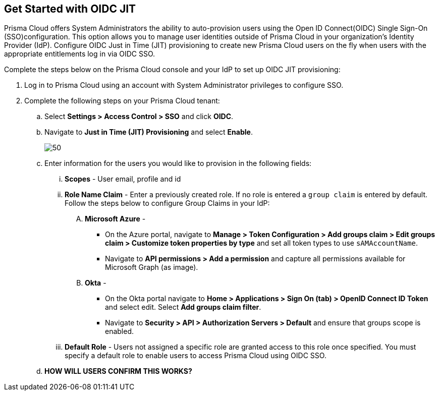:topic_type: task
[.task]
== Get Started with OIDC JIT

Prisma Cloud offers System Administrators the ability to auto-provision users using the Open ID Connect(OIDC) Single Sign-On (SSO)configuration. This option allows you to manage user identities outside of Prisma Cloud in your organization’s Identity Provider (IdP). Configure OIDC Just in Time (JIT) provisioning to create new Prisma Cloud users on the fly when users with the appropriate entitlements log in via OIDC SSO. 

Complete the steps below on the Prisma Cloud console and your IdP to set up OIDC JIT provisioning:
[.procedure]

. Log in to Prisma Cloud using an account with System Administrator privileges to configure SSO.

. Complete the following steps on your Prisma Cloud tenant:
.. Select *Settings > Access Control > SSO* and click *OIDC*.
.. Navigate to *Just in Time (JIT) Provisioning* and select *Enable*.
+
image::administration/oidc-jit.png[50]
.. Enter information for the users you would like to provision in the following fields:
... *Scopes* - User email, profile and id 
... *Role Name Claim* - Enter a previously created role. If no role is entered a `group claim` is entered by default. Follow the steps below to configure Group Claims in your IdP:
.... *Microsoft Azure* - 
* On the Azure portal, navigate to *Manage > Token Configuration > Add groups claim > Edit groups claim > Customize token properties by type* and set all token types to use `sAMAccountName`. 
* Navigate to *API permissions > Add a permission* and capture all permissions available for Microsoft Graph (as image).
.... *Okta* - 
* On the Okta portal navigate to *Home > Applications > Sign On (tab) > OpenID Connect ID Token* and select edit. Select *Add groups claim filter*.
* Navigate to *Security > API > Authorization Servers > Default* and ensure that groups scope is enabled. 
... *Default Role* - Users not assigned a specific role are granted access to this role once specified. You must specify a default role to enable users to access Prisma Cloud using OIDC SSO.
.. *HOW WILL USERS CONFIRM THIS WORKS?*
 



